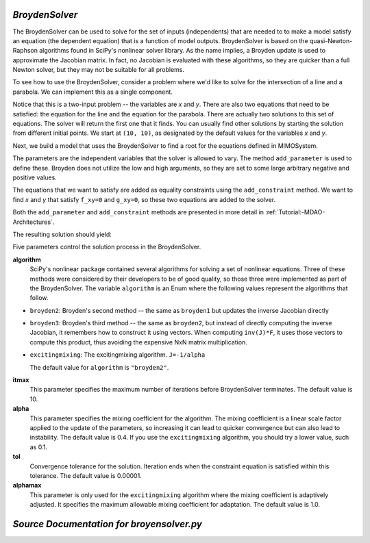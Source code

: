 .. index:: BroydenSolver

.. _BroydenSolver:

*BroydenSolver*
~~~~~~~~~~~~~~~~

The BroydenSolver can be used to solve for the set of inputs
(independents) that are needed to to make a model satisfy an equation (the
dependent equation) that is a function of model outputs. BroydenSolver is based
on the quasi-Newton-Raphson algorithms found in SciPy's nonlinear solver library.
As the name implies, a Broyden update is used to approximate the Jacobian matrix.
In fact, no Jacobian is evaluated with these algorithms, so they are quicker than
a full Newton solver, but they may not be suitable for all problems.

To see how to use the BroydenSolver, consider a problem where we'd like to solve
for the intersection of a line and a parabola. We can implement this as a single
component. 

.. testcode:: Broyden

    from openmdao.lib.datatypes.api import Float
    from openmdao.main.api import Component
    
    
    class MIMOSystem(Component):
        """ Two equations, two unknowns """
        
        x = Float(10.0, iotype="in", doc="Input 1")
        y = Float(10.0, iotype="in", doc="Input 2")
        
        f_xy = Float(0.0, iotype="out", doc="Output 1")
        g_xy = Float(0.0, iotype="out", doc="Output 2")
        
        def execute(self):
            """ Evaluate:
            f_xy = 2.0*x**2 - y + 2.0 
            g_xy = 2.0*x - y - 4.0 
            """
          
            x = self.x
            y = self.y
            
            self.f_xy = 2.0*x**2 - y + 2.0 
            self.g_xy = 2.0*x - y + 4.0 

Notice that this is a two-input problem -- the variables are *x* and *y*. There are
also two equations that need to be satisfied: the equation for the line and
the equation for the parabola. There are actually two solutions to this set
of equations. The solver will return the first one that it finds. You can
usually find other solutions by starting the solution from different initial
points. We start at ``(10, 10)``, as designated by the default values for the variables
*x* and *y*.

Next, we build a model that uses the BroydenSolver to find a root for the 
equations defined in MIMOSystem.

.. testcode:: Broyden

    from openmdao.lib.drivers.api import BroydenSolver
    from openmdao.main.api import Assembly
    
    class SolutionAssembly(Assembly):
        """ Solves for the root of MIMOSystem. """
    
        def configure(self):
            
            self.add('driver', BroydenSolver())
            self.add('problem', MIMOSystem())
        
            self.driver.workflow.add('problem')
        
            self.driver.add_parameter('problem.x', low=-1.0e99, high=1.0e99)
            self.driver.add_parameter('problem.y', low=-1.0e99, high=1.0e99)
        
            self.driver.add_constraint('problem.f_xy = 0.0')
            self.driver.add_constraint('problem.g_xy = 0.0')
            self.driver.itmax = 20
            self.driver.alpha = .4
            self.driver.tol = .000000001
            
The parameters are the independent variables that the solver is allowed to vary. The
method ``add_parameter`` is used to define these. Broyden does not utilize
the low and high arguments, so they are set to some large arbitrary negative and positive values.

The equations that we want to satisfy are added as equality constraints using the
``add_constraint`` method. We want to find *x* and *y* that satisfy ``f_xy=0`` and ``g_xy=0``,
so these two equations are added to the solver.

Both the ``add_parameter`` and ``add_constraint`` methods are presented in more detail in
:ref:`Tutorial:-MDAO-Architectures`.

The resulting solution should yield:

.. doctest:: Broyden

    >>> top = SolutionAssembly()
    >>> top.run()
    >>> print top.problem.x, top.problem.y
    1.61... 7.23...

.. index:: algorithm, Enum, SciPy

Five parameters control the solution process in the BroydenSolver.

**algorithm** 
  SciPy's nonlinear package contained several algorithms for solving
  a set of nonlinear equations. Three of these methods were considered by their
  developers to be of good quality, so those three were implemented as part of 
  the BroydenSolver. The variable ``algorithm`` is an Enum where the following values
  represent the algorithms that follow.

- ``broyden2``: Broyden's second method -- the same as ``broyden1`` but
  updates the inverse Jacobian directly
- ``broyden3``: Broyden's third method -- the same as ``broyden2``, but instead of
  directly computing the inverse Jacobian, it remembers how to construct it using
  vectors. When computing ``inv(J)*F``, it uses those vectors to compute this
  product, thus avoiding the expensive NxN matrix multiplication. 
- ``excitingmixing``: The excitingmixing algorithm. ``J=-1/alpha``

  The default value for ``algorithm`` is ``"broyden2"``.

  .. testsetup:: Broyden3

    from openmdao.lib.drivers.api import BroydenSolver
    from openmdao.main.api import Assembly
    
    self = Assembly()
    self.add('driver', BroydenSolver())

  .. testcode:: Broyden3

    self.driver.algorithm = "broyden2"
    
**itmax** 
  This parameter specifies the maximum number of iterations before
  BroydenSolver terminates. The default value is 10.
    
  .. testcode:: Broyden3

    self.driver.itmax = 10
    
**alpha** 
  This parameter specifies the mixing coefficient for the algorithm. The
  mixing coefficient is a linear scale factor applied to the update of the parameters, so
  increasing it can lead to quicker convergence but can also lead to instability. The 
  default value is 0.4. If you use the ``excitingmixing`` algorithm, you should try a lower
  value, such as 0.1.
    
  .. testcode:: Broyden3

    self.driver.alpha = 0.1
    
**tol** 
  Convergence tolerance for the solution. Iteration ends when the constraint
  equation is satisfied within this tolerance. The default value is 0.00001.
    
  .. testcode:: Broyden3

    self.driver.tol = 0.00001
    
**alphamax** 
  This parameter is only used for the ``excitingmixing`` algorithm
  where the mixing coefficient is adaptively adjusted. It specifies the maximum
  allowable mixing coefficient for adaptation. The default value is 1.0.

  .. testcode:: Broyden3

    self.driver.alphamax = 1.0
    
*Source Documentation for broyensolver.py*
~~~~~~~~~~~~~~~~~~~~~~~~~~~~~~~~~~~~~~~~~~~
